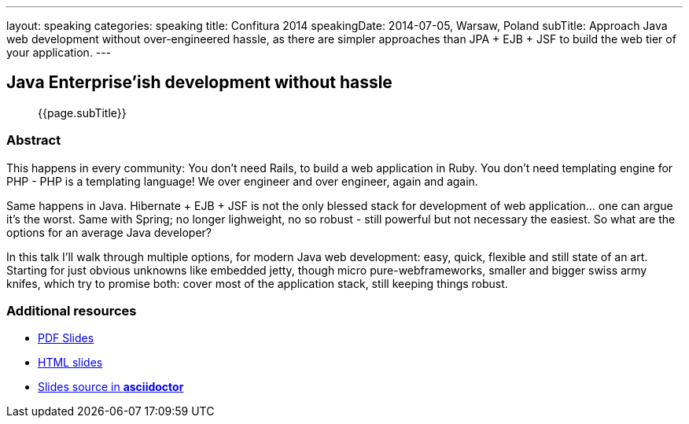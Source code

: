 ---
layout: speaking
categories: speaking
title: Confitura 2014
speakingDate: 2014-07-05, Warsaw, Poland
subTitle: Approach Java web development without over-engineered hassle, as there are simpler approaches than JPA + EJB + JSF to build the web tier of your application.
---

== Java Enterprise'ish development without hassle

> {{page.subTitle}}

=== Abstract

This happens in every community: You don’t need Rails, to build a web application in Ruby. You don’t need templating engine for PHP - PHP is a templating language! We over engineer and over engineer, again and again.

Same happens in Java. Hibernate + EJB + JSF is not the only blessed stack for development of web application… one can argue it’s the worst. Same with Spring; no longer lighweight, no so robust - still powerful but not necessary the easiest. So what are the options for an average Java developer?

In this talk I’ll walk through multiple options, for modern Java web development: easy, quick, flexible and still state of an art. Starting for just obvious unknowns like embedded jetty, though micro pure-webframeworks, smaller and bigger swiss army knifes, which try to promise both: cover most of the application stack, still keeping things robust.

=== Additional resources

* https://speakerdeck.com/kubamarchwicki/reverse-engineering-the-clean-code[PDF Slides]
* http://htmlpreview.github.io/?https://github.com/kubamarchwicki/presentations/master/reverse-eng-clean-code/slides.html[HTML slides]
* https://github.com/kubamarchwicki/presentations/tree/master/reverse-eng-clean-code[Slides source in *asciidoctor*]
